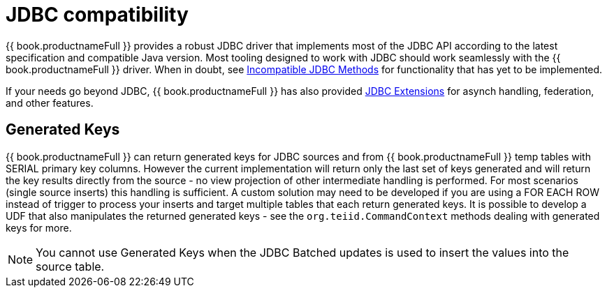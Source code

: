 
[id="client-dev-JDBC_Support-JDBC-Support"]
= JDBC compatibility

{{ book.productnameFull }} provides a robust JDBC driver that implements most of the JDBC API according to the latest specification and compatible Java version. Most tooling designed to work with JDBC should work seamlessly with the {{ book.productnameFull }} driver. When in doubt, see xref:client-dev-Unsupported_JDBC_Methods-Unsupported-JDBC-Methods[Incompatible JDBC Methods] for functionality that has yet to be implemented.

If your needs go beyond JDBC, {{ book.productnameFull }} has also provided xref:client-dev-JDBC_Extensions-JDBC-Extensions[JDBC Extensions] for asynch handling, federation, and other features.

[id="client-dev-JDBC_Support-Generated-Keys"]
== Generated Keys

{{ book.productnameFull }} can return generated keys for JDBC sources and from {{ book.productnameFull }} temp tables with SERIAL primary key columns. However the current implementation will return only the last set of keys generated and will return the key results directly from the source - no view projection of other intermediate handling is performed. For most scenarios (single source inserts) this handling is sufficient. A custom solution may need to be developed if you are using a FOR EACH ROW instead of trigger to process your inserts and target multiple tables that each return generated keys. It is possible to develop a UDF that also manipulates the returned generated keys - see the `org.teiid.CommandContext` methods dealing with generated keys for more.

NOTE: You cannot use Generated Keys when the JDBC Batched updates is used to insert the values into the source table.
